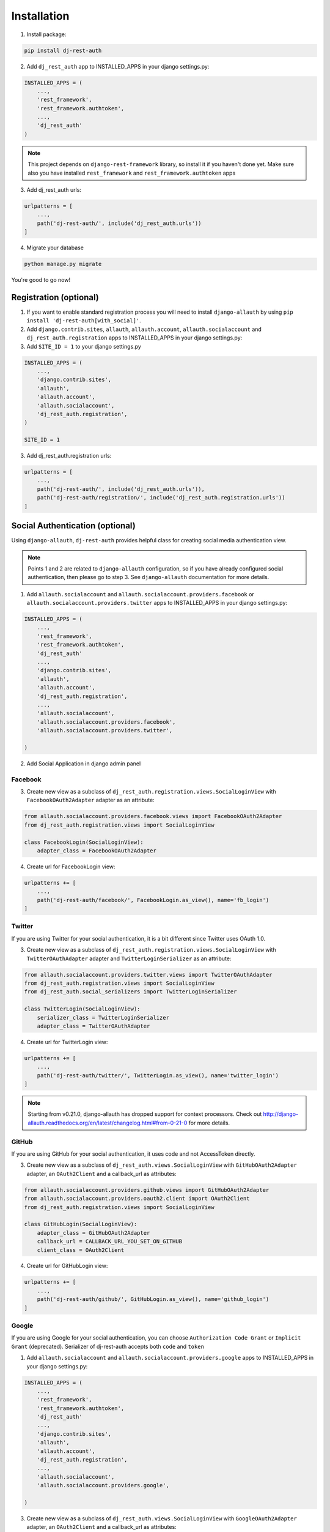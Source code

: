 Installation
============

1. Install package:

.. code-block:: python

    pip install dj-rest-auth

2. Add ``dj_rest_auth`` app to INSTALLED_APPS in your django settings.py:

.. code-block:: python

    INSTALLED_APPS = (
        ...,
        'rest_framework',
        'rest_framework.authtoken',
        ...,
        'dj_rest_auth'
    )


.. note:: This project depends on ``django-rest-framework`` library, so install it if you haven't done yet. Make sure also you have installed ``rest_framework`` and ``rest_framework.authtoken`` apps

3. Add dj_rest_auth urls:

.. code-block:: python

    urlpatterns = [
        ...,
        path('dj-rest-auth/', include('dj_rest_auth.urls'))
    ]

4. Migrate your database

.. code-block:: python

    python manage.py migrate


You're good to go now!


Registration (optional)
-----------------------

1. If you want to enable standard registration process you will need to install ``django-allauth`` by using ``pip install 'dj-rest-auth[with_social]'``.

2. Add ``django.contrib.sites``, ``allauth``, ``allauth.account``, ``allauth.socialaccount`` and ``dj_rest_auth.registration`` apps to INSTALLED_APPS in your django settings.py:

3. Add ``SITE_ID = 1``  to your django settings.py

.. code-block:: python

    INSTALLED_APPS = (
        ...,
        'django.contrib.sites',
        'allauth',
        'allauth.account',
        'allauth.socialaccount',
        'dj_rest_auth.registration',
    )

    SITE_ID = 1

3. Add dj_rest_auth.registration urls:

.. code-block:: python

    urlpatterns = [
        ...,
        path('dj-rest-auth/', include('dj_rest_auth.urls')),
        path('dj-rest-auth/registration/', include('dj_rest_auth.registration.urls'))
    ]


Social Authentication (optional)
--------------------------------

Using ``django-allauth``, ``dj-rest-auth`` provides helpful class for creating social media authentication view.

.. note:: Points 1 and 2 are related to ``django-allauth`` configuration, so if you have already configured social authentication, then please go to step 3. See ``django-allauth`` documentation for more details.

1. Add ``allauth.socialaccount`` and ``allauth.socialaccount.providers.facebook`` or ``allauth.socialaccount.providers.twitter`` apps to INSTALLED_APPS in your django settings.py:

.. code-block:: python

    INSTALLED_APPS = (
        ...,
        'rest_framework',
        'rest_framework.authtoken',
        'dj_rest_auth'
        ...,
        'django.contrib.sites',
        'allauth',
        'allauth.account',
        'dj_rest_auth.registration',
        ...,
        'allauth.socialaccount',
        'allauth.socialaccount.providers.facebook',
        'allauth.socialaccount.providers.twitter',

    )

2. Add Social Application in django admin panel

Facebook
########

3. Create new view as a subclass of ``dj_rest_auth.registration.views.SocialLoginView`` with ``FacebookOAuth2Adapter`` adapter as an attribute:

.. code-block:: python

    from allauth.socialaccount.providers.facebook.views import FacebookOAuth2Adapter
    from dj_rest_auth.registration.views import SocialLoginView

    class FacebookLogin(SocialLoginView):
        adapter_class = FacebookOAuth2Adapter

4. Create url for FacebookLogin view:

.. code-block:: python

    urlpatterns += [
        ...,
        path('dj-rest-auth/facebook/', FacebookLogin.as_view(), name='fb_login')
    ]


Twitter
#######

If you are using Twitter for your social authentication, it is a bit different since Twitter uses OAuth 1.0.

3. Create new view as a subclass of ``dj_rest_auth.registration.views.SocialLoginView`` with ``TwitterOAuthAdapter`` adapter and  ``TwitterLoginSerializer`` as an attribute:

.. code-block:: python

    from allauth.socialaccount.providers.twitter.views import TwitterOAuthAdapter
    from dj_rest_auth.registration.views import SocialLoginView
    from dj_rest_auth.social_serializers import TwitterLoginSerializer

    class TwitterLogin(SocialLoginView):
        serializer_class = TwitterLoginSerializer
        adapter_class = TwitterOAuthAdapter

4. Create url for TwitterLogin view:

.. code-block:: python

    urlpatterns += [
        ...,
        path('dj-rest-auth/twitter/', TwitterLogin.as_view(), name='twitter_login')
    ]

.. note:: Starting from v0.21.0, django-allauth has dropped support for context processors. Check out http://django-allauth.readthedocs.org/en/latest/changelog.html#from-0-21-0 for more details.


GitHub
######

If you are using GitHub for your social authentication, it uses code and not AccessToken directly.

3. Create new view as a subclass of ``dj_rest_auth.views.SocialLoginView`` with ``GitHubOAuth2Adapter`` adapter, an ``OAuth2Client`` and a callback_url as attributes:

.. code-block:: python

    from allauth.socialaccount.providers.github.views import GitHubOAuth2Adapter
    from allauth.socialaccount.providers.oauth2.client import OAuth2Client
    from dj_rest_auth.registration.views import SocialLoginView

    class GitHubLogin(SocialLoginView):
        adapter_class = GitHubOAuth2Adapter
        callback_url = CALLBACK_URL_YOU_SET_ON_GITHUB
        client_class = OAuth2Client

4. Create url for GitHubLogin view:

.. code-block:: python

    urlpatterns += [
        ...,
        path('dj-rest-auth/github/', GitHubLogin.as_view(), name='github_login')
    ]
    
    
Google
######
If you are using Google for your social authentication, you can choose ``Authorization Code Grant`` or ``Implicit Grant`` (deprecated).
Serializer of dj-rest-auth accepts both ``code`` and ``token`` 

1. Add ``allauth.socialaccount`` and ``allauth.socialaccount.providers.google`` apps to INSTALLED_APPS in your django settings.py:

.. code-block:: python

    INSTALLED_APPS = (
        ...,
        'rest_framework',
        'rest_framework.authtoken',
        'dj_rest_auth'
        ...,
        'django.contrib.sites',
        'allauth',
        'allauth.account',
        'dj_rest_auth.registration',
        ...,
        'allauth.socialaccount',
        'allauth.socialaccount.providers.google',

    )
    
3. Create new view as a subclass of ``dj_rest_auth.views.SocialLoginView`` with ``GoogleOAuth2Adapter`` adapter, an ``OAuth2Client`` and a callback_url as attributes:

.. code-block:: python

    from allauth.socialaccount.providers.google.views import GoogleOAuth2Adapter
    from allauth.socialaccount.providers.oauth2.client import OAuth2Client
    from dj_rest_auth.registration.views import SocialLoginView
    
    class GoogleLogin(SocialLoginView): # if you want to use Authorization Code Grant, use this
        adapter_class = GoogleOAuth2Adapter
        callback_url = CALLBACK_URL_YOU_SET_ON_GOOGLE
        client_class = OAuth2Client
        
    class GoogleLogin(SocialLoginView): # if you want to use Implicit Grant, use this
        adapter_class = GoogleOAuth2Adapter

4. Create url for GoogleLogin view:

.. code-block:: python

    urlpatterns += [
        ...,
        path('dj-rest-auth/google/', GoogleLogin.as_view(), name='google_login')
    ]

5. Retrive code (or token)
By accessing Google's endpoint, you can get ``code`` or ``token``

If you're using Authorization Code Grant, you can get code from folloing URL


``https://accounts.google.com/o/oauth2/v2/auth?redirect_uri=<CALLBACK_URL_YOU_SET_ON_GOOGLE>&prompt=consent&response_type=code&client_id=<YOUR CLIENT ID>&scope=openid%20email%20profile&access_type=offline``


If you're using Implicit Grant, you can get token from folloing URL


``https://accounts.google.com/o/oauth2/v2/auth?redirect_uri=<CALLBACK_URL_YOU_SET_ON_GOOGLE>&prompt=consent&response_type=token&client_id=<YOUR CLIENT ID>&scope=openid%20email%20profile``

6. POST code or token to specified URL(/dj-rest-auth/google/)


Additional Social Connect Views
###############################

If you want to allow connecting existing accounts in addition to login, you can use connect views:

.. code-block:: python

    from allauth.socialaccount.providers.facebook.views import FacebookOAuth2Adapter
    from allauth.socialaccount.providers.github.views import GitHubOAuth2Adapter
    from allauth.socialaccount.providers.twitter.views import TwitterOAuthAdapter
    from allauth.socialaccount.providers.oauth2.client import OAuth2Client
    from dj_rest_auth.registration.views import SocialConnectView
    from dj_rest_auth.social_serializers import TwitterConnectSerializer

    class FacebookConnect(SocialConnectView):
        adapter_class = FacebookOAuth2Adapter

    class TwitterConnect(SocialConnectView):
        serializer_class = TwitterConnectSerializer
        adapter_class = TwitterOAuthAdapter

    class GithubConnect(SocialConnectView):
        adapter_class = GitHubOAuth2Adapter
        callback_url = CALLBACK_URL_YOU_SET_ON_GITHUB
        client_class = OAuth2Client


In urls.py:

.. code-block:: python

    urlpatterns += [
        ...,
        path('dj-rest-auth/facebook/connect/', FacebookConnect.as_view(), name='fb_connect')
        path('dj-rest-auth/twitter/connect/', TwitterConnect.as_view(), name='twitter_connect')
        path('dj-rest-auth/github/connect/', GithubConnect.as_view(), name='github_connect')
    ]

You can also use the following views to check all social accounts attached to the current authenticated user and disconnect selected social accounts:

.. code-block:: python

    from dj_rest_auth.registration.views import (
        SocialAccountListView, SocialAccountDisconnectView
    )

    urlpatterns += [
        ...,
        path(
            'socialaccounts/',
            SocialAccountListView.as_view(),
            name='social_account_list'
        ),
        path(
            'socialaccounts/<int:pk>/disconnect/',
            SocialAccountDisconnectView.as_view(),
            name='social_account_disconnect'
        )
    ]


JSON Web Token (JWT) Support (optional)
---------------------------------------

By default ``dj-rest-auth`` uses Django's Token-based authentication. If you want to use JWT authentication, follow these steps:

1. Install `djangorestframework-simplejwt <https://github.com/SimpleJWT/django-rest-framework-simplejwt/>`_
    - ``djangorestframework-simplejwt`` is currently the only supported JWT library.

2. Add a simple_jwt auth configuration to the list of authentication classes.

.. code-block:: python

    REST_FRAMEWORK = {
        ...
        'DEFAULT_AUTHENTICATION_CLASSES': (
            ...
            'dj_rest_auth.jwt_auth.JWTCookieAuthentication',
        )
        ...
    }

3. Add the following configuration value to your settings file to enable JWT authentication in dj-rest-auth.

.. code-block:: python

    REST_USE_JWT = True

4. Declare what you want the cookie key to be called. If you want to use the refresh token feature, also be sure to set that variable.

.. code-block:: python

    JWT_AUTH_COOKIE = 'my-app-auth'
    JWT_AUTH_REFRESH_COOKIE = 'my-refresh-token'


This example value above will cause dj-rest-auth to return a `Set-Cookie` header that looks like this:

.. code-block:: bash

    Set-Cookie: my-app-auth=xxxxxxxxxxxxx; expires=Sat, 28 Mar 2020 18:59:00 GMT; HttpOnly; Max-Age=300; Path=/

If ``JWT_AUTH_REFRESH_COOKIE`` is also set, it will also set a comperable cookie for that. ``JWT_AUTH_COOKIE`` is also used while authenticating each request against protected views.
